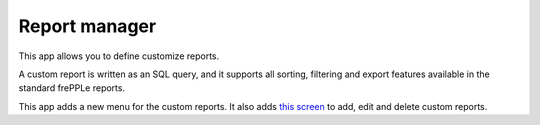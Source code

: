 ==============
Report manager
==============

This app allows you to define customize reports.

A custom report is written as an SQL query, and it
supports all sorting, filtering and export features available
in the standard frePPLe reports.

This app adds a new menu for the custom reports. It also
adds `this screen <../user-interface/report-manager.html>`_
to add, edit and delete custom reports.